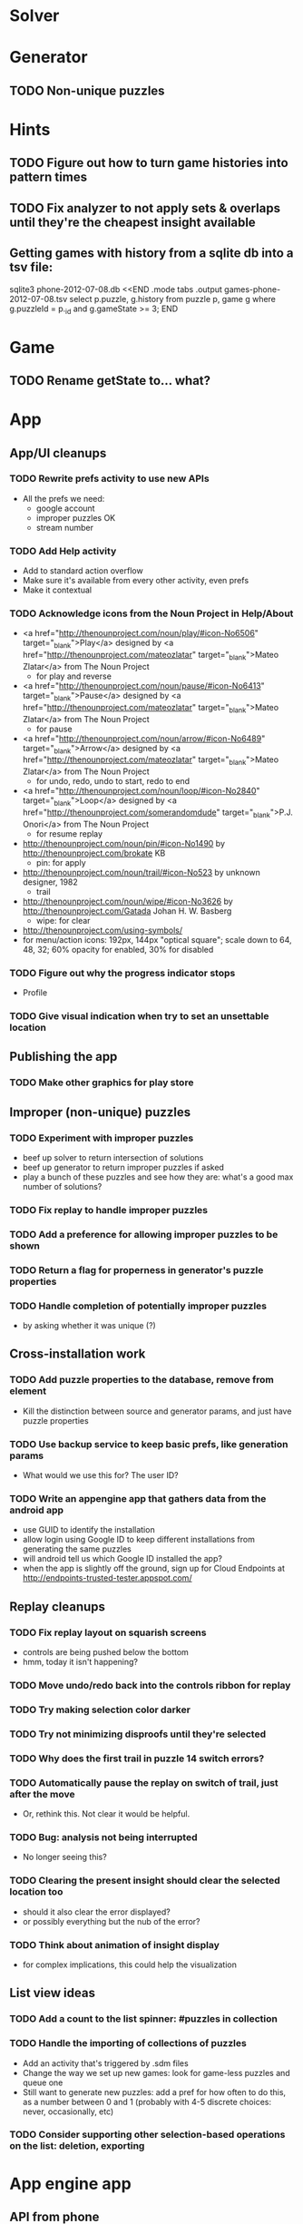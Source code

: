 * Solver

* Generator
** TODO Non-unique puzzles

* Hints
** TODO Figure out how to turn game histories into pattern times
** TODO Fix analyzer to not apply sets & overlaps until they're the cheapest insight available

** Getting games with history from a sqlite db into a tsv file:
sqlite3 phone-2012-07-08.db <<END
.mode tabs
.output games-phone-2012-07-08.tsv
select p.puzzle, g.history from puzzle p, game g where g.puzzleId = p._id and g.gameState >= 3;
END

* Game
** TODO Rename getState to... what?

* App

** App/UI cleanups
*** TODO Rewrite prefs activity to use new APIs
    - All the prefs we need:
      - google account
      - improper puzzles OK
      - stream number
*** TODO Add Help activity
    - Add to standard action overflow
    - Make sure it's available from every other activity, even prefs
    - Make it contextual
*** TODO Acknowledge icons from the Noun Project in Help/About
    - <a href="http://thenounproject.com/noun/play/#icon-No6506" target="_blank">Play</a> designed by <a href="http://thenounproject.com/mateozlatar" target="_blank">Mateo Zlatar</a> from The Noun Project
      - for play and reverse
    - <a href="http://thenounproject.com/noun/pause/#icon-No6413" target="_blank">Pause</a> designed by <a href="http://thenounproject.com/mateozlatar" target="_blank">Mateo Zlatar</a> from The Noun Project
      - for pause
    - <a href="http://thenounproject.com/noun/arrow/#icon-No6489" target="_blank">Arrow</a> designed by <a href="http://thenounproject.com/mateozlatar" target="_blank">Mateo Zlatar</a> from The Noun Project
      - for undo, redo, undo to start, redo to end
    - <a href="http://thenounproject.com/noun/loop/#icon-No2840" target="_blank">Loop</a> designed by <a href="http://thenounproject.com/somerandomdude" target="_blank">P.J. Onori</a> from The Noun Project
      - for resume replay
    - http://thenounproject.com/noun/pin/#icon-No1490 by http://thenounproject.com/brokate KB
      - pin: for apply
    - http://thenounproject.com/noun/trail/#icon-No523 by unknown designer, 1982
      - trail
    - http://thenounproject.com/noun/wipe/#icon-No3626 by http://thenounproject.com/Gatada Johan H. W. Basberg
      - wipe: for clear
    - http://thenounproject.com/using-symbols/
    - for menu/action icons: 192px, 144px "optical square"; scale down to 64, 48,
      32; 60% opacity for enabled, 30% for disabled
*** TODO Figure out why the progress indicator stops
    - Profile
*** TODO Give visual indication when try to set an unsettable location

** Publishing the app
*** TODO Make other graphics for play store

** Improper (non-unique) puzzles
*** TODO Experiment with improper puzzles
    - beef up solver to return intersection of solutions
    - beef up generator to return improper puzzles if asked
    - play a bunch of these puzzles and see how they are: what's a good max number of solutions?
*** TODO Fix replay to handle improper puzzles
*** TODO Add a preference for allowing improper puzzles to be shown
*** TODO Return a flag for properness in generator's puzzle properties
*** TODO Handle completion of potentially improper puzzles
    - by asking whether it was unique (?)

** Cross-installation work
*** TODO Add puzzle properties to the database, remove from element
    - Kill the distinction between source and generator params, and just have puzzle properties
*** TODO Use backup service to keep basic prefs, like generation params
    - What would we use this for?  The user ID?
*** TODO Write an appengine app that gathers data from the android app
    - use GUID to identify the installation
    - allow login using Google ID to keep different installations from generating the same puzzles
    - will android tell us which Google ID installed the app?
    - when the app is slightly off the ground, sign up for Cloud Endpoints at http://endpoints-trusted-tester.appspot.com/

** Replay cleanups
*** TODO Fix replay layout on squarish screens
    - controls are being pushed below the bottom
    - hmm, today it isn't happening?
*** TODO Move undo/redo back into the controls ribbon for replay
*** TODO Try making selection color darker
*** TODO Try not minimizing disproofs until they're selected
*** TODO Why does the first trail in puzzle 14 switch errors?
*** TODO Automatically pause the replay on switch of trail, just after the move
    - Or, rethink this.  Not clear it would be helpful.
*** TODO Bug: analysis not being interrupted
    - No longer seeing this?
*** TODO Clearing the present insight should clear the selected location too
    - should it also clear the error displayed?
    - or possibly everything but the nub of the error?
*** TODO Think about animation of insight display
    - for complex implications, this could help the visualization

** List view ideas
*** TODO Add a count to the list spinner: #puzzles in collection
*** TODO Handle the importing of collections of puzzles
    - Add an activity that's triggered by .sdm files
    - Change the way we set up new games: look for game-less puzzles and queue one
    - Still want to generate new puzzles: add a pref for how often to do this, as
      a number between 0 and 1 (probably with 4-5 discrete choices: never,
      occasionally, etc)
*** TODO Consider supporting other selection-based operations on the list: deletion, exporting


* App engine app
** API from phone
   - Send installation info:
     - installation ID
     - phone model info
     - email address (opt)
     - generation stream number
   -> return generation stream number (opt)
   - Send game history:
     - installation ID
     - game ID -- why not?
     - puzzle
     - generation params
     - source
     - history -- log and drop if history's > say 50k
     - stopTime
   - Send vote:
     - installation ID
     - puzzle
     - vote
   - Get puzzle stats

** Schema
   - Installation: root, key = installation ID
     - optional email address (with index)
     - opaque ID with index (generated)
     - phone model, generation stream number
     - PuzzleHistory: child, key = puzzle string
       - index on puzzle string
       - source, generation params
       - contains all game histories (up to 20 or something)
         - each with history string, elapsed time, #moves, #trails,
           solved/gave up flag, game ID from phone, stopTime
         - also original installation ID, if not this one? if possible, we
           should group all interactions with a puzzle under just one of the
           user's installations, the one that solved it first
   - Puzzle: root, key = puzzle string
     - contains generation params if applicable
     - contains puzzle sources and installation IDs they came from
     - contains summary of stats on this puzzle:
       - how many played
       - how many won on first attempt
       - avg elapsed time
       - avg #moves
       - avg #trails
       - perhaps distributions of above
   - User: root, key = email address
     - opaque ID with index (generated)
     - contains list of installation IDs

** The web app
   - sample puzzles?
   - stats? num puzzles? num installations? num users? rates of change?
   - for logged-in users, info about their stuff

** Constraints
   - The installation ID and email address are secret--can't let them leak out of the app engine app
   - So we need alternative IDs that we expose and index on
   - Is there an encryption service?  Is it possible to have params not visible via source?

* Math
** Pathological grids
   - How bad can they get?
*** TODO Solve one in the debugger, see what's going on

** Canonical grids
   - How to compare two grids for equivalence?
   - Possible permutations that preserve constraints:
     - transposition
     - permutation of numerals
     - permutation of block-rows or block-columns
     - permutation of rows within a block-row or columns within a block-column
     - rotation (can it be expressed by the others? -- yes)
*** TODO Re-read the "how many sudokus" paper
    - Canonical grid?

* References
** J. F. Crook: A Pencil-and-Paper Algorithm for Solving Sudoku Puzzles
   - http://www.ams.org/notices/200904/tx090400460p.pdf
   - The trails approach, essentially, including different colors
